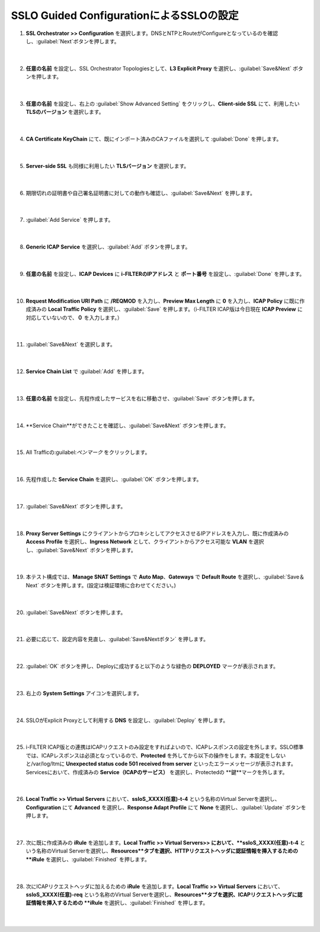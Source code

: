 SSLO Guided ConfigurationによるSSLOの設定
================================================

#. **SSL Orchestrator >> Configuration** を選択します。DNSとNTPとRouteがConfigureとなっているのを確認し、:guilabel:`Next`ボタンを押します。

    .. image:: images/mod10-1.png
    |  
#. **任意の名前** を設定し、SSL Orchestrator Topologiesとして、**L3 Explicit Proxy** を選択し、:guilabel:`Save&Next` ボタンを押します。

    .. image:: images/mod10-2.png
    |  
#. **任意の名前** を設定し、右上の :guilabel:`Show Advanced Setting` をクリックし、**Client-side SSL** にて、利用したい **TLSのバージョン** を選択します。

    .. image:: images/mod10-3.png
    |  
#. **CA Certificate KeyChain** にて、既にインポート済みのCAファイルを選択して :guilabel:`Done` を押します。

    .. image:: images/mod10-4.png
    |  
#. **Server-side SSL** も同様に利用したい **TLSバージョン** を選択します。

    .. image:: images/mod10-5.png
    |  
#. 期限切れの証明書や自己署名証明書に対しての動作も確認し、:guilabel:`Save&Next` を押します。

    .. image:: images/mod10-6.png
    |  
#. :guilabel:`Add Service` を押します。

    .. image:: images/mod10-7.png
    |  
#. **Generic ICAP Service** を選択し、:guilabel:`Add` ボタンを押します。

    .. image:: images/mod10-8.png
    |  
#. **任意の名前** を設定し、**ICAP Devices** に **i-FILTERのIPアドレス** と **ポート番号** を設定し、:guilabel:`Done` を押します。

    .. image:: images/mod10-9.png
    |  
#. **Request Modification URI Path** に **/REQMOD** を入力し、**Preview Max Length** に **0** を入力し、**ICAP Policy** に既に作成済みの **Local Traffic Policy** を選択し、:guilabel:`Save` を押します。（i-FILTER ICAP版は今日現在 **ICAP Preview** に対応していないので、**０** を入力します。）

    .. image:: images/mod10-10.png
    |  
#. :guilabel:`Save&Next` を選択します。

    .. image:: images/mod10-11.png
    |  
#. **Service Chain List** で :guilabel:`Add` を押します。

    .. image:: images/mod10-12.png
    |  
#. **任意の名前** を設定し、先程作成したサービスを右に移動させ、:guilabel:`Save` ボタンを押します。

    .. image:: images/mod10-13.png
    |  
#. **Service Chain**ができたことを確認し、:guilabel:`Save&Next` ボタンを押します。

    .. image:: images/mod10-14.png
    |  
#. All Trafficの:guilabel:`ペンマーク` をクリックします。

    .. image:: images/mod10-15.png
    |  
#. 先程作成した **Service Chain** を選択し、:guilabel:`OK` ボタンを押します。

    .. image:: images/mod10-16.png
    |  
#. :guilabel:`Save&Next` ボタンを押します。

    .. image:: images/mod10-17.png
    |  
#. **Proxy Server Settings** にクライアントからプロキシとしてアクセスさせるIPアドレスを入力し、既に作成済みの **Access Profile** を選択し、**Ingress Network** として、クライアントからアクセス可能な **VLAN** を選択し、:guilabel:`Save&Next` ボタンを押します。

    .. image:: images/mod10-18.png
    |  
#. 本テスト構成では、**Manage SNAT Settings** で **Auto Map**、**Gateways** で **Default Route** を選択し、:guilabel:`Save＆Next` ボタンを押します。(設定は検証環境に合わせてください。)

    .. image:: images/mod10-19.png
    |  
#. :guilabel:`Save&Next` ボタンを押します。

    .. image:: images/mod10-20.png
    |  
#. 必要に応じて、設定内容を見直し、:guilabel:`Save&Nextボタン` を押します。

    .. image:: images/mod10-21.png
    |  
#. :guilabel:`OK` ボタンを押し、Deployに成功すると以下のような緑色の **DEPLOYED** マークが表示されます。

    .. image:: images/mod10-22.png
    |  
#. 右上の **System Settings** アイコンを選択します。

    .. image:: images/mod10-23.png
    |  
#. SSLOがExplicit Proxyとして利用する **DNS** を設定し、:guilabel:`Deploy` を押します。

    .. image:: images/mod10-24.png
    |  
#. i-FILTER ICAP版との連携はICAPリクエストのみ設定をすればよいので、ICAPレスポンスの設定を外します。SSLO標準では、ICAPレスポンスは必須となっているので、**Protected** を外してから以下の操作をします。本設定をしないと/var/log/ltmに **Unexpected status code 501 received from server** といったエラーメッセージが表示されます。Servicesにおいて、作成済みの **Service（ICAPのサービス）** を選択し、Protectedの **鍵**マークを外します。

    .. image:: images/mod10-25.png
    |  
#. **Local Traffic >> Virtual Servers** において、**ssloS_XXXX(任意)-t-4** という名称のVirtual Serverを選択し、**Configuration** にて **Advanced** を選択し、**Response Adapt Profile** にて **None** を選択し、:guilabel:`Update` ボタンを押します。

    .. image:: images/mod10-26.png
    |  
#. 次に既に作成済みの **iRule** を追加します。**Local Traffic >> Virtual Servers>> において、**ssloS_XXXX(任意)-t-4** という名称のVirtual Serverを選択し、**Resources**タブを選択、HTTPリクエストヘッダに認証情報を挿入するための **iRule** を選択し、:guilabel:`Finished` を押します。 


    .. image:: images/mod10-27.png
    |  
#. 次にICAPリクエストヘッダに加えるための **iRule** を追加します。**Local Traffic >> Virtual Servers** において、**ssloS_XXXX(任意)-req** という名称のVirtual Serverを選択し、**Resources**タブを選択、ICAPリクエストヘッダに認証情報を挿入するための **iRule** を選択し、:guilabel:`Finished` を押します。


    .. image:: images/mod10-28.png
    |  